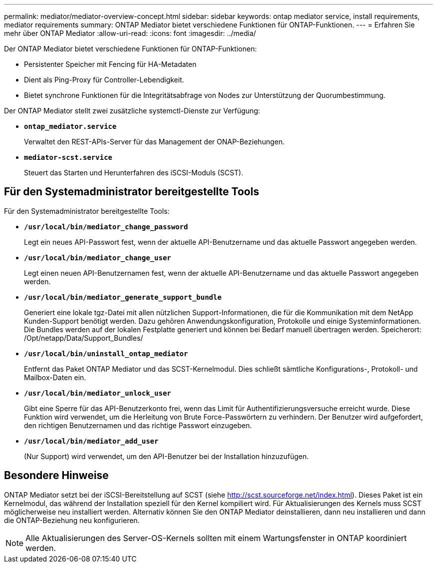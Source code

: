 ---
permalink: mediator/mediator-overview-concept.html 
sidebar: sidebar 
keywords: ontap mediator service, install requirements, mediator requirements 
summary: ONTAP Mediator bietet verschiedene Funktionen für ONTAP-Funktionen. 
---
= Erfahren Sie mehr über ONTAP Mediator
:allow-uri-read: 
:icons: font
:imagesdir: ../media/


[role="lead"]
Der ONTAP Mediator bietet verschiedene Funktionen für ONTAP-Funktionen:

* Persistenter Speicher mit Fencing für HA-Metadaten
* Dient als Ping-Proxy für Controller-Lebendigkeit.
* Bietet synchrone Funktionen für die Integritätsabfrage von Nodes zur Unterstützung der Quorumbestimmung.


Der ONTAP Mediator stellt zwei zusätzliche systemctl-Dienste zur Verfügung:

* *`ontap_mediator.service`*
+
Verwaltet den REST-APIs-Server für das Management der ONAP-Beziehungen.

* *`mediator-scst.service`*
+
Steuert das Starten und Herunterfahren des iSCSI-Moduls (SCST).





== Für den Systemadministrator bereitgestellte Tools

Für den Systemadministrator bereitgestellte Tools:

* *`/usr/local/bin/mediator_change_password`*
+
Legt ein neues API-Passwort fest, wenn der aktuelle API-Benutzername und das aktuelle Passwort angegeben werden.

* *`/usr/local/bin/mediator_change_user`*
+
Legt einen neuen API-Benutzernamen fest, wenn der aktuelle API-Benutzername und das aktuelle Passwort angegeben werden.

* *`/usr/local/bin/mediator_generate_support_bundle`*
+
Generiert eine lokale tgz-Datei mit allen nützlichen Support-Informationen, die für die Kommunikation mit dem NetApp Kunden-Support benötigt werden. Dazu gehören Anwendungskonfiguration, Protokolle und einige Systeminformationen. Die Bundles werden auf der lokalen Festplatte generiert und können bei Bedarf manuell übertragen werden. Speicherort: /Opt/netapp/Data/Support_Bundles/

* *`/usr/local/bin/uninstall_ontap_mediator`*
+
Entfernt das Paket ONTAP Mediator und das SCST-Kernelmodul. Dies schließt sämtliche Konfigurations-, Protokoll- und Mailbox-Daten ein.

* *`/usr/local/bin/mediator_unlock_user`*
+
Gibt eine Sperre für das API-Benutzerkonto frei, wenn das Limit für Authentifizierungsversuche erreicht wurde. Diese Funktion wird verwendet, um die Herleitung von Brute Force-Passwörtern zu verhindern. Der Benutzer wird aufgefordert, den richtigen Benutzernamen und das richtige Passwort einzugeben.

* *`/usr/local/bin/mediator_add_user`*
+
(Nur Support) wird verwendet, um den API-Benutzer bei der Installation hinzuzufügen.





== Besondere Hinweise

ONTAP Mediator setzt bei der iSCSI-Bereitstellung auf SCST (siehe http://scst.sourceforge.net/index.html[]). Dieses Paket ist ein Kernelmodul, das während der Installation speziell für den Kernel kompiliert wird. Für Aktualisierungen des Kernels muss SCST möglicherweise neu installiert werden. Alternativ können Sie den ONTAP Mediator deinstallieren, dann neu installieren und dann die ONTAP-Beziehung neu konfigurieren.


NOTE: Alle Aktualisierungen des Server-OS-Kernels sollten mit einem Wartungsfenster in ONTAP koordiniert werden.
